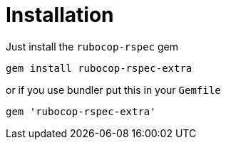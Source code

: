 = Installation

Just install the `rubocop-rspec` gem

[source,bash]
----
gem install rubocop-rspec-extra
----

or if you use bundler put this in your `Gemfile`

[source,ruby]
----
gem 'rubocop-rspec-extra'
----

